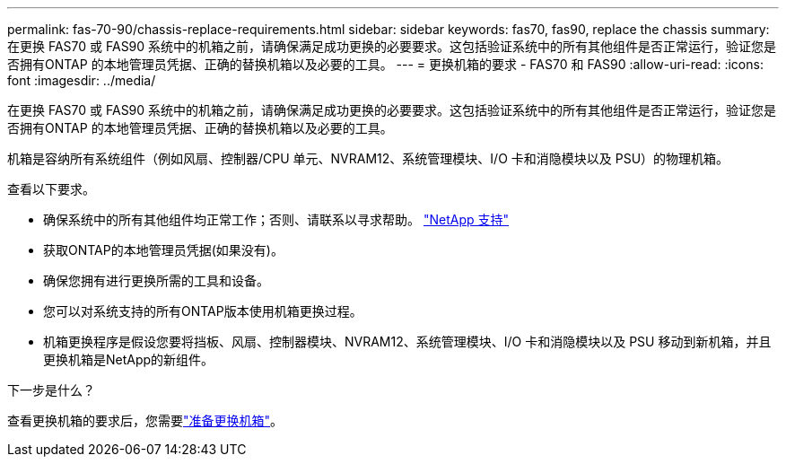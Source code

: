 ---
permalink: fas-70-90/chassis-replace-requirements.html 
sidebar: sidebar 
keywords: fas70, fas90, replace the chassis 
summary: 在更换 FAS70 或 FAS90 系统中的机箱之前，请确保满足成功更换的必要要求。这包括验证系统中的所有其他组件是否正常运行，验证您是否拥有ONTAP 的本地管理员凭据、正确的替换机箱以及必要的工具。 
---
= 更换机箱的要求 - FAS70 和 FAS90
:allow-uri-read: 
:icons: font
:imagesdir: ../media/


[role="lead"]
在更换 FAS70 或 FAS90 系统中的机箱之前，请确保满足成功更换的必要要求。这包括验证系统中的所有其他组件是否正常运行，验证您是否拥有ONTAP 的本地管理员凭据、正确的替换机箱以及必要的工具。

机箱是容纳所有系统组件（例如风扇、控制器/CPU 单元、NVRAM12、系统管理模块、I/O 卡和消隐模块以及 PSU）的物理机箱。

查看以下要求。

* 确保系统中的所有其他组件均正常工作；否则、请联系以寻求帮助。 http://mysupport.netapp.com/["NetApp 支持"^]
* 获取ONTAP的本地管理员凭据(如果没有)。
* 确保您拥有进行更换所需的工具和设备。
* 您可以对系统支持的所有ONTAP版本使用机箱更换过程。
* 机箱更换程序是假设您要将挡板、风扇、控制器模块、NVRAM12、系统管理模块、I/O 卡和消隐模块以及 PSU 移动到新机箱，并且更换机箱是NetApp的新组件。


.下一步是什么？
查看更换机箱的要求后，您需要link:chassis-replace-prepare.html["准备更换机箱"]。
